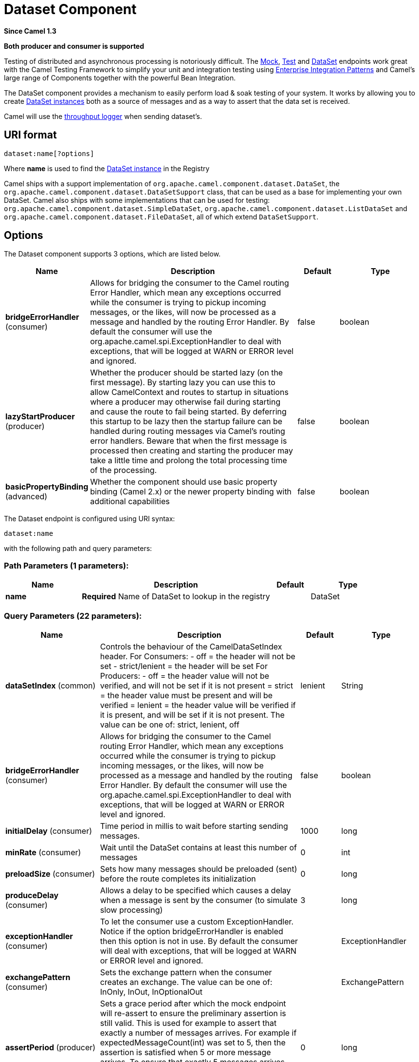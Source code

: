 [[dataset-component]]
= Dataset Component

*Since Camel 1.3*

// HEADER START
*Both producer and consumer is supported*
// HEADER END

Testing of distributed and asynchronous processing is
notoriously difficult. The xref:mock-component.adoc[Mock], xref:mock-component.adoc[Test]
and xref:dataset-component.adoc[DataSet] endpoints work great with the
Camel Testing Framework to simplify your unit and
integration testing using
xref:manual::enterprise-integration-patterns.adoc[Enterprise Integration
Patterns] and Camel's large range of Components
together with the powerful Bean Integration.

The DataSet component provides a mechanism to easily perform load & soak
testing of your system. It works by allowing you to create
https://www.javadoc.io/doc/org.apache.camel/camel-dataset/current/org/apache/camel/component/dataset/DataSet.html[DataSet
instances] both as a source of messages and as a way to assert that the
data set is received.

Camel will use the xref:log-component.adoc[throughput logger] when sending
dataset's.

== URI format

[source]
----
dataset:name[?options]
----

Where *name* is used to find the
https://www.javadoc.io/doc/org.apache.camel/camel-dataset/current/org/apache/camel/component/dataset/DataSet.html[DataSet
instance] in the Registry

Camel ships with a support implementation of
`org.apache.camel.component.dataset.DataSet`, the
`org.apache.camel.component.dataset.DataSetSupport` class, that can be
used as a base for implementing your own DataSet. Camel also ships with
some implementations that can be used for testing:
 `org.apache.camel.component.dataset.SimpleDataSet`, `org.apache.camel.component.dataset.ListDataSet`
and `org.apache.camel.component.dataset.FileDataSet`, all of which
extend `DataSetSupport`.

== Options


// component options: START
The Dataset component supports 3 options, which are listed below.



[width="100%",cols="2,5,^1,2",options="header"]
|===
| Name | Description | Default | Type
| *bridgeErrorHandler* (consumer) | Allows for bridging the consumer to the Camel routing Error Handler, which mean any exceptions occurred while the consumer is trying to pickup incoming messages, or the likes, will now be processed as a message and handled by the routing Error Handler. By default the consumer will use the org.apache.camel.spi.ExceptionHandler to deal with exceptions, that will be logged at WARN or ERROR level and ignored. | false | boolean
| *lazyStartProducer* (producer) | Whether the producer should be started lazy (on the first message). By starting lazy you can use this to allow CamelContext and routes to startup in situations where a producer may otherwise fail during starting and cause the route to fail being started. By deferring this startup to be lazy then the startup failure can be handled during routing messages via Camel's routing error handlers. Beware that when the first message is processed then creating and starting the producer may take a little time and prolong the total processing time of the processing. | false | boolean
| *basicPropertyBinding* (advanced) | Whether the component should use basic property binding (Camel 2.x) or the newer property binding with additional capabilities | false | boolean
|===
// component options: END



// endpoint options: START
The Dataset endpoint is configured using URI syntax:

----
dataset:name
----

with the following path and query parameters:

=== Path Parameters (1 parameters):


[width="100%",cols="2,5,^1,2",options="header"]
|===
| Name | Description | Default | Type
| *name* | *Required* Name of DataSet to lookup in the registry |  | DataSet
|===


=== Query Parameters (22 parameters):


[width="100%",cols="2,5,^1,2",options="header"]
|===
| Name | Description | Default | Type
| *dataSetIndex* (common) | Controls the behaviour of the CamelDataSetIndex header. For Consumers: - off = the header will not be set - strict/lenient = the header will be set For Producers: - off = the header value will not be verified, and will not be set if it is not present = strict = the header value must be present and will be verified = lenient = the header value will be verified if it is present, and will be set if it is not present. The value can be one of: strict, lenient, off | lenient | String
| *bridgeErrorHandler* (consumer) | Allows for bridging the consumer to the Camel routing Error Handler, which mean any exceptions occurred while the consumer is trying to pickup incoming messages, or the likes, will now be processed as a message and handled by the routing Error Handler. By default the consumer will use the org.apache.camel.spi.ExceptionHandler to deal with exceptions, that will be logged at WARN or ERROR level and ignored. | false | boolean
| *initialDelay* (consumer) | Time period in millis to wait before starting sending messages. | 1000 | long
| *minRate* (consumer) | Wait until the DataSet contains at least this number of messages | 0 | int
| *preloadSize* (consumer) | Sets how many messages should be preloaded (sent) before the route completes its initialization | 0 | long
| *produceDelay* (consumer) | Allows a delay to be specified which causes a delay when a message is sent by the consumer (to simulate slow processing) | 3 | long
| *exceptionHandler* (consumer) | To let the consumer use a custom ExceptionHandler. Notice if the option bridgeErrorHandler is enabled then this option is not in use. By default the consumer will deal with exceptions, that will be logged at WARN or ERROR level and ignored. |  | ExceptionHandler
| *exchangePattern* (consumer) | Sets the exchange pattern when the consumer creates an exchange. The value can be one of: InOnly, InOut, InOptionalOut |  | ExchangePattern
| *assertPeriod* (producer) | Sets a grace period after which the mock endpoint will re-assert to ensure the preliminary assertion is still valid. This is used for example to assert that exactly a number of messages arrives. For example if expectedMessageCount(int) was set to 5, then the assertion is satisfied when 5 or more message arrives. To ensure that exactly 5 messages arrives, then you would need to wait a little period to ensure no further message arrives. This is what you can use this method for. By default this period is disabled. | 0 | long
| *consumeDelay* (producer) | Allows a delay to be specified which causes a delay when a message is consumed by the producer (to simulate slow processing) | 0 | long
| *expectedCount* (producer) | Specifies the expected number of message exchanges that should be received by this endpoint. Beware: If you want to expect that 0 messages, then take extra care, as 0 matches when the tests starts, so you need to set a assert period time to let the test run for a while to make sure there are still no messages arrived; for that use setAssertPeriod(long). An alternative is to use NotifyBuilder, and use the notifier to know when Camel is done routing some messages, before you call the assertIsSatisfied() method on the mocks. This allows you to not use a fixed assert period, to speedup testing times. If you want to assert that exactly n'th message arrives to this mock endpoint, then see also the setAssertPeriod(long) method for further details. | -1 | int
| *failFast* (producer) | Sets whether assertIsSatisfied() should fail fast at the first detected failed expectation while it may otherwise wait for all expected messages to arrive before performing expectations verifications. Is by default true. Set to false to use behavior as in Camel 2.x. | false | boolean
| *lazyStartProducer* (producer) | Whether the producer should be started lazy (on the first message). By starting lazy you can use this to allow CamelContext and routes to startup in situations where a producer may otherwise fail during starting and cause the route to fail being started. By deferring this startup to be lazy then the startup failure can be handled during routing messages via Camel's routing error handlers. Beware that when the first message is processed then creating and starting the producer may take a little time and prolong the total processing time of the processing. | false | boolean
| *reportGroup* (producer) | A number that is used to turn on throughput logging based on groups of the size. |  | int
| *resultMinimumWaitTime* (producer) | Sets the minimum expected amount of time (in millis) the assertIsSatisfied() will wait on a latch until it is satisfied | 0 | long
| *resultWaitTime* (producer) | Sets the maximum amount of time (in millis) the assertIsSatisfied() will wait on a latch until it is satisfied | 0 | long
| *retainFirst* (producer) | Specifies to only retain the first n'th number of received Exchanges. This is used when testing with big data, to reduce memory consumption by not storing copies of every Exchange this mock endpoint receives. Important: When using this limitation, then the getReceivedCounter() will still return the actual number of received Exchanges. For example if we have received 5000 Exchanges, and have configured to only retain the first 10 Exchanges, then the getReceivedCounter() will still return 5000 but there is only the first 10 Exchanges in the getExchanges() and getReceivedExchanges() methods. When using this method, then some of the other expectation methods is not supported, for example the expectedBodiesReceived(Object...) sets a expectation on the first number of bodies received. You can configure both setRetainFirst(int) and setRetainLast(int) methods, to limit both the first and last received. | -1 | int
| *retainLast* (producer) | Specifies to only retain the last n'th number of received Exchanges. This is used when testing with big data, to reduce memory consumption by not storing copies of every Exchange this mock endpoint receives. Important: When using this limitation, then the getReceivedCounter() will still return the actual number of received Exchanges. For example if we have received 5000 Exchanges, and have configured to only retain the last 20 Exchanges, then the getReceivedCounter() will still return 5000 but there is only the last 20 Exchanges in the getExchanges() and getReceivedExchanges() methods. When using this method, then some of the other expectation methods is not supported, for example the expectedBodiesReceived(Object...) sets a expectation on the first number of bodies received. You can configure both setRetainFirst(int) and setRetainLast(int) methods, to limit both the first and last received. | -1 | int
| *sleepForEmptyTest* (producer) | Allows a sleep to be specified to wait to check that this endpoint really is empty when expectedMessageCount(int) is called with zero | 0 | long
| *copyOnExchange* (producer) | Sets whether to make a deep copy of the incoming Exchange when received at this mock endpoint. Is by default true. | true | boolean
| *basicPropertyBinding* (advanced) | Whether the endpoint should use basic property binding (Camel 2.x) or the newer property binding with additional capabilities | false | boolean
| *synchronous* (advanced) | Sets whether synchronous processing should be strictly used, or Camel is allowed to use asynchronous processing (if supported). | false | boolean
|===
// endpoint options: END

You can append query options to the URI in the following format,
`?option=value&option=value&...`

== Configuring DataSet

Camel will lookup in the Registry for a bean
implementing the DataSet interface. So you can register your own DataSet
as:

[source,xml]
----
<bean id="myDataSet" class="com.mycompany.MyDataSet">
  <property name="size" value="100"/>
</bean>
----

== Example

For example, to test that a set of messages are sent to a queue and then
consumed from the queue without losing any messages:

[source,java]
----
// send the dataset to a queue
from("dataset:foo").to("activemq:SomeQueue");

// now lets test that the messages are consumed correctly
from("activemq:SomeQueue").to("dataset:foo");
----

The above would look in the Registry to find the
*foo* DataSet instance which is used to create the messages.

Then you create a DataSet implementation, such as using the
`SimpleDataSet` as described below, configuring things like how big the
data set is and what the messages look like etc.  
 

== DataSetSupport (abstract class)

The DataSetSupport abstract class is a nice starting point for new
DataSets, and provides some useful features to derived classes.

=== Properties on DataSetSupport

[width="100%",cols="10%,10%,10%,70%",options="header",]
|===
|Property |Type |Default |Description

|`defaultHeaders` |`Map<String,Object>` |`null` |Specifies the default message body. For SimpleDataSet it is a constant
payload; though if you want to create custom payloads per message,
create your own derivation of `DataSetSupport`.

|`outputTransformer` |`org.apache.camel.Processor` |null |

|`size` |`long` |`10` |Specifies how many messages to send/consume.

|`reportCount` |`long` |`-1` |Specifies the number of messages to be received before reporting
progress. Useful for showing progress of a large load test. If < 0, then
`size` / 5, if is 0 then `size`, else set to `reportCount` value.
|===

== SimpleDataSet

The `SimpleDataSet` extends `DataSetSupport`, and adds a default body.

=== Additional Properties on SimpleDataSet

[width="100%",cols="10%,10%,10%,70%",options="header",]
|===
|Property |Type |Default |Description

|`defaultBody` |`Object` |`<hello>world!</hello>` |Specifies the default message body. By default, the `SimpleDataSet`
produces the same constant payload for each exchange. If you want to
customize the payload for each exchange, create a Camel `Processor` and
configure the `SimpleDataSet` to use it by setting the
`outputTransformer` property.
|===

== ListDataSet

*Available since Camel 2.17*

The List`DataSet` extends `DataSetSupport`, and adds a list of default
bodies.

=== Additional Properties on ListDataSet

[width="100%",cols="10%,10%,10%,70%",options="header",]
|===
|Property |Type |Default |Description

|`defaultBodies` |`List<Object>` |`empty LinkedList<Object>` |Specifies the default message body. By default, the `ListDataSet`
selects a constant payload from the list of `defaultBodies` using the
`CamelDataSetIndex`. If you want to customize the payload, create a
Camel `Processor` and configure the `ListDataSet` to use it by setting
the `outputTransformer` property.

|`size` |`long` |the size of the defaultBodies list |Specifies how many messages to send/consume. This value can be different
from the size of the `defaultBodies` list. If the value is less than the
size of the `defaultBodies` list, some of the list elements will not be
used. If the value is greater than the size of the `defaultBodies` list,
the payload for the exchange will be selected using the modulus of the
`CamelDataSetIndex` and the size of the `defaultBodies` list (i.e.
`CamelDataSetIndex % defaultBodies.size()` )
|===

== FileDataSet

*Available since Camel 2.17*

The `FileDataSet` extends `ListDataSet`, and adds support for loading
the bodies from a file.

=== Additional Properties on FileDataSet

[width="100%",cols="10%,10%,10%,70%",options="header",]
|===
|Property |Type |Default |Description

|`sourceFile` |`File` |null |Specifies the source file for payloads

|`delimiter` |`String` |\z |Specifies the delimiter pattern used by a `java.util.Scanner` to split
the file into multiple payloads.
|===
